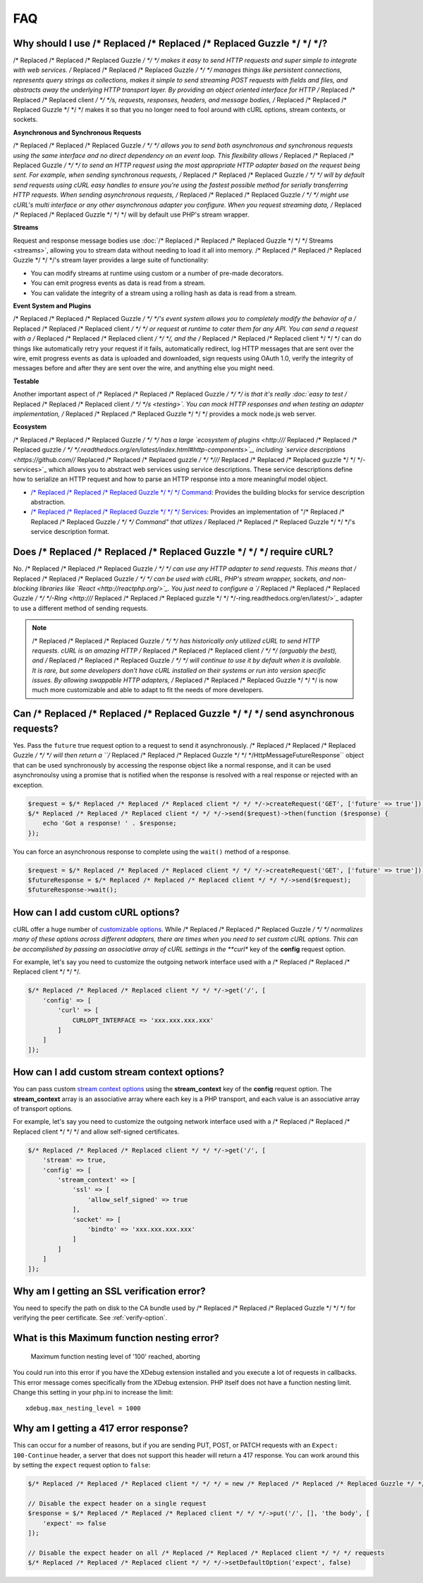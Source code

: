 ===
FAQ
===

Why should I use /* Replaced /* Replaced /* Replaced Guzzle */ */ */?
========================

/* Replaced /* Replaced /* Replaced Guzzle */ */ */ makes it easy to send HTTP requests and super simple to integrate with
web services. /* Replaced /* Replaced /* Replaced Guzzle */ */ */ manages things like persistent connections, represents
query strings as collections, makes it simple to send streaming POST requests
with fields and files, and abstracts away the underlying HTTP transport layer.
By providing an object oriented interface for HTTP /* Replaced /* Replaced /* Replaced client */ */ */s, requests, responses,
headers, and message bodies, /* Replaced /* Replaced /* Replaced Guzzle */ */ */ makes it so that you no longer need to fool
around with cURL options, stream contexts, or sockets.

**Asynchronous and Synchronous Requests**

/* Replaced /* Replaced /* Replaced Guzzle */ */ */ allows you to send both asynchronous and synchronous requests using the
same interface and no direct dependency on an event loop. This flexibility
allows /* Replaced /* Replaced /* Replaced Guzzle */ */ */ to send an HTTP request using the most appropriate HTTP adapter
based on the request being sent. For example, when sending synchronous
requests, /* Replaced /* Replaced /* Replaced Guzzle */ */ */ will by default send requests using cURL easy handles to
ensure you're using the fastest possible method for serially transferring HTTP
requests. When sending asynchronous requests, /* Replaced /* Replaced /* Replaced Guzzle */ */ */ might use cURL's multi
interface or any other asynchronous adapter you configure. When you request
streaming data, /* Replaced /* Replaced /* Replaced Guzzle */ */ */ will by default use PHP's stream wrapper.

**Streams**

Request and response message bodies use :doc:`/* Replaced /* Replaced /* Replaced Guzzle */ */ */ Streams <streams>`,
allowing you to stream data without needing to load it all into memory.
/* Replaced /* Replaced /* Replaced Guzzle */ */ */'s stream layer provides a large suite of functionality:

- You can modify streams at runtime using custom or a number of
  pre-made decorators.
- You can emit progress events as data is read from a stream.
- You can validate the integrity of a stream using a rolling hash as data is
  read from a stream.

**Event System and Plugins**

/* Replaced /* Replaced /* Replaced Guzzle */ */ */'s  event system allows you to completely modify the behavior of a /* Replaced /* Replaced /* Replaced client */ */ */
or request at runtime to cater them for any API. You can send a request with a
/* Replaced /* Replaced /* Replaced client */ */ */, and the /* Replaced /* Replaced /* Replaced client */ */ */ can do things like automatically retry your request if
it fails, automatically redirect, log HTTP messages that are sent over the
wire, emit progress events as data is uploaded and downloaded, sign requests
using OAuth 1.0, verify the integrity of messages before and after they are
sent over the wire, and anything else you might need.

**Testable**

Another important aspect of /* Replaced /* Replaced /* Replaced Guzzle */ */ */ is that it's really
:doc:`easy to test /* Replaced /* Replaced /* Replaced client */ */ */s <testing>`. You can mock HTTP responses and when
testing an adapter implementation, /* Replaced /* Replaced /* Replaced Guzzle */ */ */ provides a mock node.js web server.

**Ecosystem**

/* Replaced /* Replaced /* Replaced Guzzle */ */ */ has a large `ecosystem of plugins <http:///* Replaced /* Replaced /* Replaced guzzle */ */ */.readthedocs.org/en/latest/index.html#http-components>`_,
including `service descriptions <https://github.com//* Replaced /* Replaced /* Replaced guzzle */ */ *///* Replaced /* Replaced /* Replaced guzzle */ */ */-services>`_
which allows you to abstract web services using service descriptions. These
service descriptions define how to serialize an HTTP request and how to parse
an HTTP response into a more meaningful model object.

- `/* Replaced /* Replaced /* Replaced Guzzle */ */ */ Command <https://github.com//* Replaced /* Replaced /* Replaced guzzle */ */ *//command>`_: Provides the building
  blocks for service description abstraction.
- `/* Replaced /* Replaced /* Replaced Guzzle */ */ */ Services <https://github.com//* Replaced /* Replaced /* Replaced guzzle */ */ *///* Replaced /* Replaced /* Replaced guzzle */ */ */-services>`_: Provides an
  implementation of "/* Replaced /* Replaced /* Replaced Guzzle */ */ */ Command" that utlizes /* Replaced /* Replaced /* Replaced Guzzle */ */ */'s service description
  format.

Does /* Replaced /* Replaced /* Replaced Guzzle */ */ */ require cURL?
=========================

No. /* Replaced /* Replaced /* Replaced Guzzle */ */ */ can use any HTTP adapter to send requests. This means that /* Replaced /* Replaced /* Replaced Guzzle */ */ */
can be used with cURL, PHP's stream wrapper, sockets, and non-blocking libraries
like `React <http://reactphp.org/>`_. You just need to configure a
`/* Replaced /* Replaced /* Replaced Guzzle */ */ */-Ring <http:///* Replaced /* Replaced /* Replaced guzzle */ */ */-ring.readthedocs.org/en/latest/>`_ adapter to use a
different method of sending requests.

.. note::

    /* Replaced /* Replaced /* Replaced Guzzle */ */ */ has historically only utilized cURL to send HTTP requests. cURL is
    an amazing HTTP /* Replaced /* Replaced /* Replaced client */ */ */ (arguably the best), and /* Replaced /* Replaced /* Replaced Guzzle */ */ */ will continue to use
    it by default when it is available. It is rare, but some developers don't
    have cURL installed on their systems or run into version specific issues.
    By allowing swappable HTTP adapters, /* Replaced /* Replaced /* Replaced Guzzle */ */ */ is now much more customizable
    and able to adapt to fit the needs of more developers.

Can /* Replaced /* Replaced /* Replaced Guzzle */ */ */ send asynchronous requests?
======================================

Yes. Pass the ``future`` true request option to a request to send it
asynchronously. /* Replaced /* Replaced /* Replaced Guzzle */ */ */ will then return a ``/* Replaced /* Replaced /* Replaced Guzzle */ */ */Http\Message\FutureResponse``
object that can be used synchronously by accessing the response object like a
normal response, and it can be used asynchronoulsy using a promise that is
notified when the response is resolved with a real response or rejected with an
exception.

.. code-block:: php

    $request = $/* Replaced /* Replaced /* Replaced client */ */ */->createRequest('GET', ['future' => true']);
    $/* Replaced /* Replaced /* Replaced client */ */ */->send($request)->then(function ($response) {
        echo 'Got a response! ' . $response;
    });

You can force an asynchronous response to complete using the ``wait()`` method
of a response.

.. code-block:: php

    $request = $/* Replaced /* Replaced /* Replaced client */ */ */->createRequest('GET', ['future' => true']);
    $futureResponse = $/* Replaced /* Replaced /* Replaced client */ */ */->send($request);
    $futureResponse->wait();

How can I add custom cURL options?
==================================

cURL offer a huge number of `customizable options <http://us1.php.net/curl_setopt>`_.
While /* Replaced /* Replaced /* Replaced Guzzle */ */ */ normalizes many of these options across different adapters, there
are times when you need to set custom cURL options. This can be accomplished
by passing an associative array of cURL settings in the **curl** key of the
**config** request option.

For example, let's say you need to customize the outgoing network interface
used with a /* Replaced /* Replaced /* Replaced client */ */ */.

.. code-block:: php

    $/* Replaced /* Replaced /* Replaced client */ */ */->get('/', [
        'config' => [
            'curl' => [
                CURLOPT_INTERFACE => 'xxx.xxx.xxx.xxx'
            ]
        ]
    ]);

How can I add custom stream context options?
============================================

You can pass custom `stream context options <http://www.php.net/manual/en/context.php>`_
using the **stream_context** key of the **config** request option. The
**stream_context** array is an associative array where each key is a PHP
transport, and each value is an associative array of transport options.

For example, let's say you need to customize the outgoing network interface
used with a /* Replaced /* Replaced /* Replaced client */ */ */ and allow self-signed certificates.

.. code-block:: php

    $/* Replaced /* Replaced /* Replaced client */ */ */->get('/', [
        'stream' => true,
        'config' => [
            'stream_context' => [
                'ssl' => [
                    'allow_self_signed' => true
                ],
                'socket' => [
                    'bindto' => 'xxx.xxx.xxx.xxx'
                ]
            ]
        ]
    ]);

Why am I getting an SSL verification error?
===========================================

You need to specify the path on disk to the CA bundle used by /* Replaced /* Replaced /* Replaced Guzzle */ */ */ for
verifying the peer certificate. See :ref:`verify-option`.

What is this Maximum function nesting error?
============================================

    Maximum function nesting level of '100' reached, aborting

You could run into this error if you have the XDebug extension installed and
you execute a lot of requests in callbacks.  This error message comes
specifically from the XDebug extension. PHP itself does not have a function
nesting limit. Change this setting in your php.ini to increase the limit::

    xdebug.max_nesting_level = 1000

Why am I getting a 417 error response?
======================================

This can occur for a number of reasons, but if you are sending PUT, POST, or
PATCH requests with an ``Expect: 100-Continue`` header, a server that does not
support this header will return a 417 response. You can work around this by
setting the ``expect`` request option to ``false``:

.. code-block:: php

    $/* Replaced /* Replaced /* Replaced client */ */ */ = new /* Replaced /* Replaced /* Replaced Guzzle */ */ */Http\Client();

    // Disable the expect header on a single request
    $response = $/* Replaced /* Replaced /* Replaced client */ */ */->put('/', [], 'the body', [
        'expect' => false
    ]);

    // Disable the expect header on all /* Replaced /* Replaced /* Replaced client */ */ */ requests
    $/* Replaced /* Replaced /* Replaced client */ */ */->setDefaultOption('expect', false)
